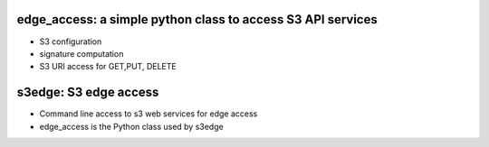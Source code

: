 edge_access: a simple python class to access S3 API services 
============================================================

- S3 configuration 
- signature computation 
- S3 URI access for GET,PUT, DELETE


s3edge: S3 edge access
======================

- Command line access to s3 web services for edge access
- edge_access is the Python class used by s3edge
